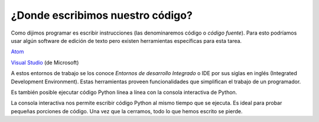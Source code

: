 ¿Donde escribimos nuestro código?
---------------------------------

Como dijimos programar es escribir instrucciones (las denominaremos código o *código fuente*). Para esto podríamos usar algún 
software de edición de texto pero existen herramientas específicas para esta tarea.  

`Atom <https://ide.atom.io/>`_

.. image:: /_static/imgs/hola3.png

`Visual Studio <https://code.visualstudio.com/>`_ (de Microsoft)

.. image:: /_static/imgs/hola2.png

A estos entornos de trabajo se los conoce *Entornos de desarrollo Integrado* o
IDE por sus siglas en inglés (Integrated Development Environment).  
Estas herramientas proveen funcionalidades que simplifican el trabajo de un programador.  

Es también posible ejecutar código Python línea a línea con la consola interactiva de Python.  

.. image:: /_static/imgs/hola4.png

.. image:: /_static/imgs/hola5.png

La consola interactiva nos permite escribir código Python al mismo tiempo que se ejecuta.
Es ideal para probar pequeñas porciones de código. Una vez que la cerramos, todo lo que
hemos escrito se pierde.  
